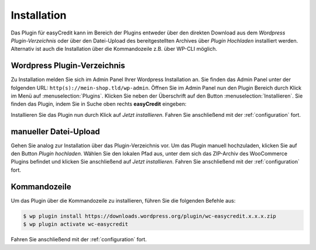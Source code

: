 .. role:: latex(raw)
   :format: latex

Installation
============

Das Plugin für easyCredit kann im Bereich der Plugins entweder über den direkten Download aus dem *Wordpress Plugin-Verzeichnis* oder über den Datei-Upload des bereitgestellten Archives über *Plugin Hochladen* installiert werden.
Alternativ ist auch die Installation über die Kommandozeile z.B. über WP-CLI möglich.

Wordpress Plugin-Verzeichnis
-----------------------------

Zu Installation melden Sie sich im Admin Panel Ihrer Wordpress Installation an. Sie finden das Admin Panel unter der folgenden URL: ``http(s)://mein-shop.tld/wp-admin``.
Öffnen Sie im Admin Panel nun den Plugin Bereich durch Klick im Menü auf :menuselection:`Plugins`. Klicken Sie neben der Überschrift auf den Button :menuselection:`Installieren`. Sie finden das Plugin, indem Sie in Suche oben rechts **easyCredit** eingeben:

.. image:: ./_static/installation-community_store.png

Installieren Sie das Plugin nun durch Klick auf *Jetzt installieren*. Fahren Sie anschließend mit der :ref:`configuration` fort.

manueller Datei-Upload
---------------------------------

Gehen Sie analog zur Installation über das Plugin-Verzeichnis vor. Um das Plugin manuell hochzuladen, klicken Sie auf den Button *Plugin hochladen*. Wählen Sie den lokalen Pfad aus, unter dem sich das ZIP-Archiv des WooCommerce Plugins befindet und klicken Sie anschließend auf *Jetzt installieren*. Fahren Sie anschließend mit der :ref:`configuration` fort.

.. image:: ./_static/installation-file_upload.png

Kommandozeile
-------------

Um das Plugin über die Kommandozeile zu installieren, führen Sie die folgenden Befehle aus:

.. code-block:: console

    $ wp plugin install https://downloads.wordpress.org/plugin/wc-easycredit.x.x.x.zip
    $ wp plugin activate wc-easycredit

Fahren Sie anschließend mit der :ref:`configuration` fort.